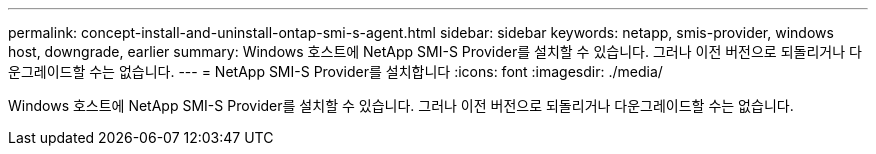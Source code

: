 ---
permalink: concept-install-and-uninstall-ontap-smi-s-agent.html 
sidebar: sidebar 
keywords: netapp, smis-provider, windows host, downgrade, earlier 
summary: Windows 호스트에 NetApp SMI-S Provider를 설치할 수 있습니다. 그러나 이전 버전으로 되돌리거나 다운그레이드할 수는 없습니다. 
---
= NetApp SMI-S Provider를 설치합니다
:icons: font
:imagesdir: ./media/


[role="lead"]
Windows 호스트에 NetApp SMI-S Provider를 설치할 수 있습니다. 그러나 이전 버전으로 되돌리거나 다운그레이드할 수는 없습니다.
